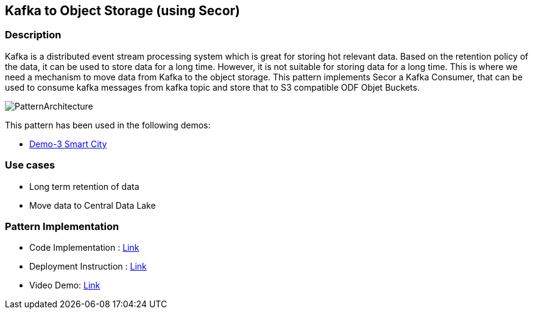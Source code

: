 == Kafka to Object Storage (using Secor)

=== Description
Kafka is a distributed event stream processing system which is great for storing hot relevant data. Based on the retention policy of the data, it can be used to store data for a long time. However, it is not suitable for storing data for a long time. This is where we need a mechanism to move data from Kafka to the object storage.  This pattern implements Secor a Kafka Consumer, that can be used to consume kafka  messages from kafka topic and store that to S3 compatible ODF Objet Buckets.

image::kafka-to-object-storage.png[PatternArchitecture]

This pattern has been used  in the following demos:

* link:https://github.com/red-hat-data-services/jumpstart-library/blob/main/demo2-smart-city/deployment/secor/3_secor.yaml[Demo-3 Smart City]

=== Use cases
- Long term retention of data
- Move data to Central Data Lake

=== Pattern Implementation

* Code Implementation : link:https://github.com/red-hat-data-services/jumpstart-library/tree/main/demo2-smart-city/deployment/secor[Link]
* Deployment Instruction : link:https://github.com/red-hat-data-services/jumpstart-library/tree/main/demo2-smart-city/deployment#secor[Link]
* Video Demo:  link:https://youtu.be/HmDpIs_1yYk[Link]
